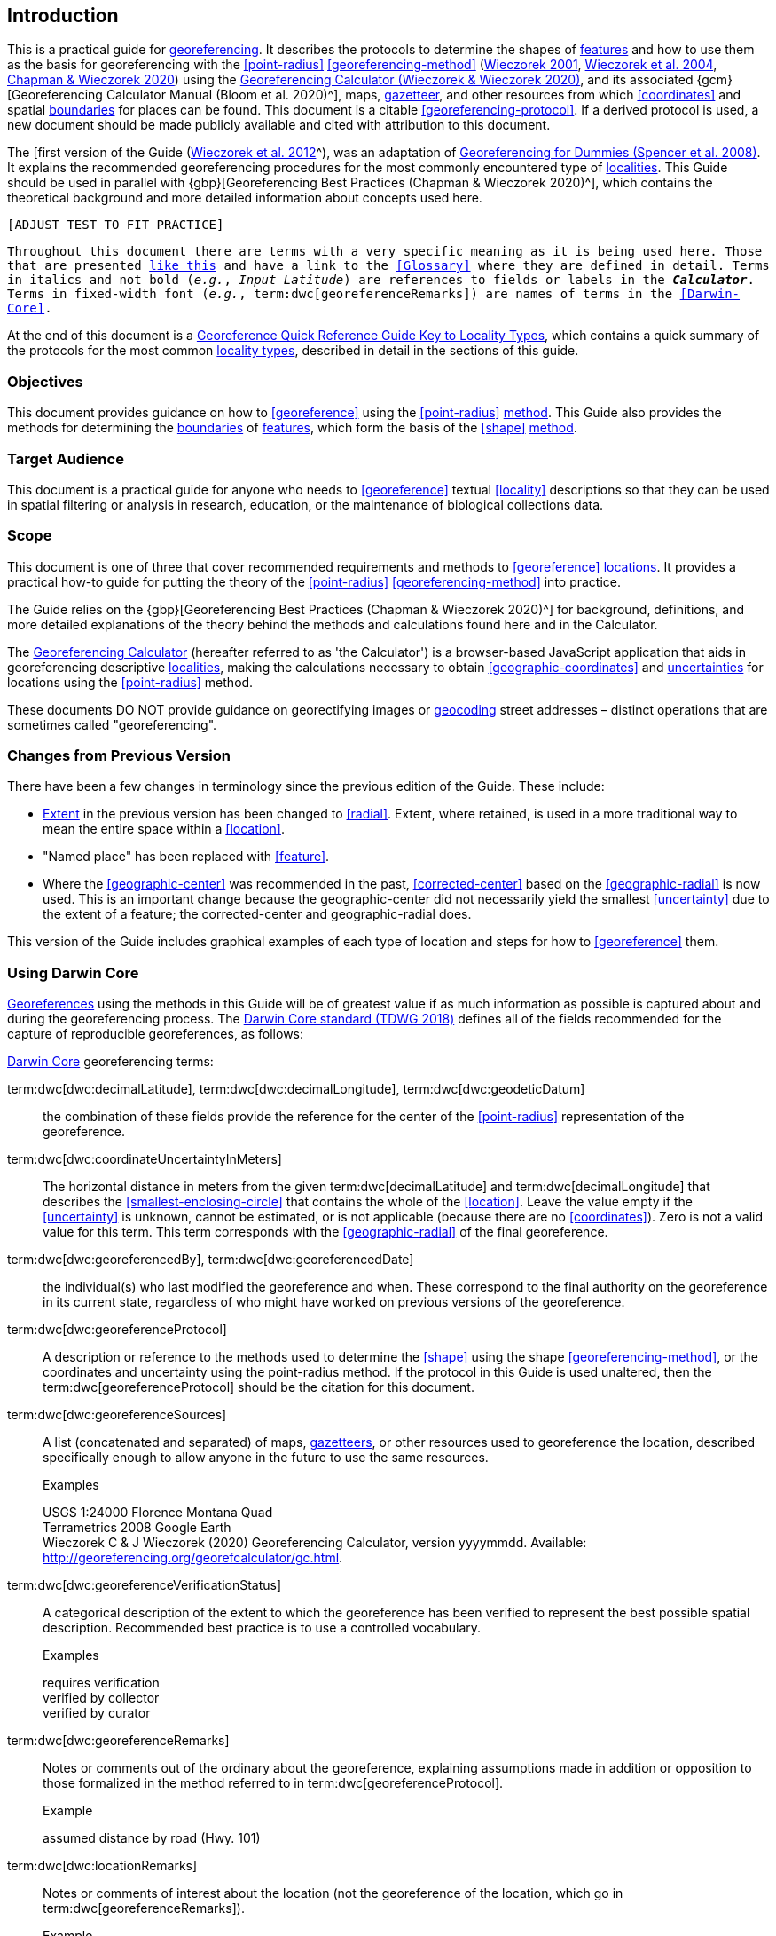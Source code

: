 == Introduction

This is a practical guide for <<georeference,georeferencing>>. It describes the protocols to determine the shapes of <<feature,features>> and how to use them as the basis for georeferencing with the <<point-radius>> <<georeferencing-method>> (http://georeferencing.org/georefcalculator/docs/GeorefGuide.html[Wieczorek 2001^], https://doi.org/10.1080/13658810412331280211[Wieczorek et al. 2004^], https://doi.org/10.15468/doc-gg7h-s853[Chapman & Wieczorek 2020^]) using the http://georeferencing.org/georefcalculator/gc.html[Georeferencing Calculator (Wieczorek & Wieczorek 2020)^], and its associated {gcm}[Georeferencing Calculator Manual (Bloom et al. 2020)^], maps, <<gazetteer,gazetteer>>, and other resources from which <<coordinates>> and spatial <<boundary,boundaries>> for places can be found. This document is a citable <<georeferencing-protocol>>. If a derived protocol is used, a new document should be made publicly available and cited with attribution to this document.

The [first version of the Guide (http://georeferencing.org/docs/GeoreferencingQuickGuide.pdf[Wieczorek et al. 2012]^), was an adaptation of http://georeferencing.org/docs/georeffordummy.xls[Georeferencing for Dummies (Spencer et al. 2008)^]. It explains the recommended georeferencing procedures for the most commonly encountered type of <<locality,localities>>. This Guide should be used in parallel with {gbp}[Georeferencing Best Practices (Chapman & Wieczorek 2020)^], which contains the theoretical background and more detailed information about concepts used here.

`[ADJUST TEST TO FIT PRACTICE]`

`Throughout this document there are terms with a very specific meaning as it is being used here. Those that are presented <<accuracy,like this>> and have a link to the <<Glossary>> where they are defined in detail. Terms in italics and not bold (_e.g._, _Input Latitude_) are references to fields or labels in the *_Calculator_*. Terms in fixed-width font (_e.g._, term:dwc[georeferenceRemarks]) are names of terms in the <<Darwin-Core>>.`

At the end of this document is a <<key-to-locality-types,Georeference Quick Reference Guide Key to Locality Types>>, which contains a quick summary of the protocols for the most common <<locality-type,locality types>>, described in detail in the sections of this guide.

=== Objectives

This document provides guidance on how to <<georeference>> using the <<point-radius>> <<georeferencing-method,method>>. This Guide also provides the methods for determining the <<boundary,boundaries>> of <<feature,features>>, which form the basis of the <<shape>> <<georeferencing-method,method>>.

=== Target Audience

This document is a practical guide for anyone who needs to <<georeference>> textual <<locality>> descriptions so that they can be used in spatial filtering or analysis in research, education, or the maintenance of biological collections data.

=== Scope

This document is one of three that cover recommended requirements and methods to <<georeference>> <<location,locations>>. It provides a practical how-to guide for putting the theory of the <<point-radius>> <<georeferencing-method>> into practice.

The Guide relies on the {gbp}[Georeferencing Best Practices (Chapman & Wieczorek 2020)^] for background, definitions, and more detailed explanations of the theory behind the methods and calculations found here and in the Calculator.

The http://georeferencing.org/georefcalculator/gc.html[Georeferencing Calculator^] (hereafter referred to as 'the Calculator') is a browser-based JavaScript application that aids in georeferencing descriptive <<locality,localities>>, making the calculations necessary to obtain <<geographic-coordinates>> and <<uncertainty,uncertainties>> for locations using the <<point-radius>> method.

These documents DO NOT provide guidance on georectifying images or <<geocode,geocoding>> street addresses – distinct operations that are sometimes called "georeferencing".

=== Changes from Previous Version

There have been a few changes in terminology since the previous edition of the Guide. These include:

* <<extent,Extent>> in the previous version has been changed to <<radial>>. Extent, where retained, is used in a more traditional way to mean the entire space within a <<location>>.
* "Named place" has been replaced with <<feature>>.
* Where the <<geographic-center>> was recommended in the past, <<corrected-center>> based on the <<geographic-radial>> is now used. This is an important change because the geographic-center did not necessarily yield the smallest <<uncertainty>> due to the extent of a feature; the corrected-center and geographic-radial does.

This version of the Guide includes graphical examples of each type of location and steps for how to <<georeference>> them.

=== Using Darwin Core

<<georeference,Georeferences>> using the methods in this Guide will be of greatest value if as much information as possible is captured about and during the georeferencing process. The https://dwc.tdwg.org/terms/[Darwin Core standard (TDWG 2018)^] defines all of the fields recommended for the capture of reproducible georeferences, as follows:

<<Darwin-Core,Darwin Core>> georeferencing terms:

term:dwc[dwc:decimalLatitude], term:dwc[dwc:decimalLongitude], term:dwc[dwc:geodeticDatum]:: the combination of these fields provide the reference for the center of the <<point-radius>> representation of the georeference.
term:dwc[dwc:coordinateUncertaintyInMeters]::  The horizontal distance in meters from the given term:dwc[decimalLatitude] and term:dwc[decimalLongitude] that describes the <<smallest-enclosing-circle>> that contains the whole of the <<location>>. Leave the value empty if the <<uncertainty>> is unknown, cannot be estimated, or is not applicable (because there are no <<coordinates>>). Zero is not a valid value for this term. This term corresponds with the <<geographic-radial>> of the final georeference.
term:dwc[dwc:georeferencedBy], term:dwc[dwc:georeferencedDate]:: the individual(s) who last modified the georeference and when. These correspond to the final authority on the georeference in its current state, regardless of who might have worked on previous versions of the georeference.
term:dwc[dwc:georeferenceProtocol]::  A description or reference to the methods used to determine the <<shape>> using the shape <<georeferencing-method>>, or the coordinates and uncertainty using the point-radius method. If the protocol in this Guide is used unaltered, then the term:dwc[georeferenceProtocol] should be the citation for this document.
term:dwc[dwc:georeferenceSources]::  A list (concatenated and separated) of maps, <<gazetteer,gazetteers>>, or other resources used to georeference the location, described specifically enough to allow anyone in the future to use the same resources.
+
.{blank}
[caption=Examples]
====
USGS 1:24000 Florence Montana Quad +
Terrametrics 2008 Google Earth +
Wieczorek C & J Wieczorek (2020) Georeferencing Calculator, version yyyymmdd. Available: http://georeferencing.org/georefcalculator/gc.html.
====

term:dwc[dwc:georeferenceVerificationStatus]::  A categorical description of the extent to which the georeference has been verified to represent the best possible spatial description. Recommended best practice is to use a controlled vocabulary.
+
.{blank}
[caption=Examples]
====
requires verification +
verified by collector +
verified by curator
====

term:dwc[dwc:georeferenceRemarks]::  Notes or comments out of the ordinary about the georeference, explaining assumptions made in addition or opposition to those formalized in the method referred to in term:dwc[georeferenceProtocol].
+
.{blank}
[caption=Example]
====
assumed distance by road (Hwy. 101)
====

term:dwc[dwc:locationRemarks]::  Notes or comments of interest about the location (not the georeference of the location, which go in term:dwc[georeferenceRemarks]).
+
.{blank}
[caption=Example]
====
Villa Epecuen was inundated in November 1985 and ceased to be inhabited until 2009
====

For additional community discussion and recommendations, see the https://github.com/tdwg/dwc-qa/wiki/Georeferences[Darwin-Core Project wiki (Wieczorek 2017)^], the https://github.com/tdwg/dwc-qa/wiki/Webinars[Darwin Core Hour Webinars^] and {gbp}[Georeferencing Best Practices^].

=== Georeferencing Concepts

One of the goals of **<<georeference,georeferencing>>** following best practices is to be sure that enough information is provided in the output so that the georeference is repeatable (see {gbp}#principles-of-best-practice[Principles of Best Practice] in {gbp}[Georeferencing Best Practices (Chapman & Wieczorek 2020)^]). To that end, this document provides a set of recipes for georeferencing various **<<locality-type,locality types>>** using the http://georeferencing.org/georefcalculator/gc.html[Georeferencing Calculator]. The Calculator allows you to make distinct kinds of calculations based on the locality type (<<Locality Type>>). When the locality type is chosen from the predefined list, the Calculator presents input boxes for all of the parameters needed for that type of calculation. Note that the locality type is for the most specific <<locality-clause,clause>> in the <<locality>> description (see {gbp}#parsing-the-locality-description[Parsing the Locality Description] in {gbp}[Georeferencing Best Practices (Chapman & Weiczorek 2020)^]), but there may be information for other clauses or other parts of the <<location>> record that help to constrain the location and come into play when a <<feature>> <<boundary>> is determined. Many Calculator parameters are used for more than one locality type. Rather than repeat the explanation for each locality type, they are collected here for common reference. Some locality types require specific parameters, for which the corresponding explanations are included in each subsection of <<Georeferencing Methods for Locality Type>>. Refer to the {gcm}[Georeferencing Calculator Manual (Bloom et al. 2020)^] for details about the Calculator not answered in this document.

[#s-locality-type]
==== Locality Type

The <<locality-type,locality type>> refers to the pattern of the most specific part of a <<locality>> description to be <<georeference,georeferenced>> – the one that determines which calculation method to use. The http://georeferencing.org/georefcalculator/gc.html[Calculator^] has options to compute georeferences for six basic locality types:

* <<coordinates,Coordinates>> only
* Geographic <<feature>> only
* Distance only
* Distance along a path
* Distance along orthogonal <<direction,directions>>
* Distance at a <<heading>>

Selecting a locality type will configure the Calculator to show all of the parameters that need to be set to perform the georeference calculation. This Guide gives specific instructions for how to set the parameters for many different examples of each of the locality types.

[#s-corrected-center]
==== Corrected Center

The <<corrected-center,corrected center>> is the point within a <<location>>, or on its <<boundary>>, that minimizes the <<geographic-radial,geographic radial>> (see <<Radial of Feature>>). This point is obtained by finding the <<smallest-enclosing-circle,smallest enclosing circle>> that contains the entire <<feature>>, and then taking the center of that circle (xref:img-corrected-center[xrefstyle="short"]A). If that center does not fall on or inside the boundaries of the feature, find the smallest-enclosing-circle that contains the entire feature, *but* has its center on the boundary of the feature (xref:img-corrected-center[xrefstyle="short"]B). Note that in the corrected case, the new circle, and hence the <<radial>>, will always be larger than the uncorrected one. In the http://georeferencing.org/georefcalculator/gc.html[Calculator^], the <<coordinates>> corresponding to the corrected center are labelled as _Input Latitude_ and _Input Longitude_.


[#img-corrected-center]
.A: The center ⓐ of the smallest enclosing circle of a feature (polygon highlighted in light grey). Note that the center does not fall within the boundary of the feature. B: The corrected center ⓑ, which is on the boundary of the feature, and the corresponding geographic radial ⓒ.
image::img/web/corrected-center.png[width=597,align="center"]

==== Radial of Feature

A <<feature>> is a place in the <<locality>> description that has an <<extent>> and can be delimited by a <<boundary>>. The <<geographic-radial,geographic radial>> of the feature (shown as _Radial of Feature_ in the http://georeferencing.org/georefcalculator/gc.html[Calculator^]) is the distance from the <<corrected-center,corrected center>> of the feature to the furthest point on the <<geographic-boundary,geographic boundary>> of that feature (see xref:img-corrected-center[xrefstyle="short"] and {gbp}#extent-of-a-location[Extent of a Location^] in {gbp}[Georeferencing Best Practices (Chapman & Wieczorek 2020)^]. Note that the radial was called "extent" in early versions of the Calculator.

NOTE: The final <<georeference>> will have a geographic radial distinct from the geographic radial of any of the features in the <<locality>> description (because it will also encompass all sources of <<uncertainty>>), and this will be captured in the output from the Calculator in the _Uncertainty_ field.

[#s-latitude]
==== Latitude

Labelled as _Input Latitude_ in the http://georeferencing.org/georefcalculator/gc.html[Calculator^]. The <<geographic-coordinates,geographic coordinate>> north or south of the equator (where <<latitude>> is 0) that represents the starting point for a <<georeference>> calculation and depends on the <<locality-type,locality type>>.

Latitudes in <<decimal-degrees,decimal degrees>> north of the equator are positive by convention, while latitudes to the south are negative. The Calculator supports three degree-based geographic-coordinate formats for latitude and <<longitude>>: <<decimal-degrees>> (e.g. −41.0570673), degrees decimal minutes (e.g. 41° 3.424") and <<DMS,degrees, minutes and seconds>> (e.g. 41° 3' 25.44" S).

[#s-longitude]
==== Longitude

Labelled as _Input Longitude_ in the http://georeferencing.org/georefcalculator/gc.html[Calculator^]. The <<geographic-coordinates,geographic coordinate>>** east or west of the <<prime-meridian,prime meridian>> (an arc between the north and south poles where <<longitude>> is 0) that represents the starting point for a <<georeference>> calculation and depends on the <<locality-type>>.

Longitudes in <<decimal-degrees,decimal degrees>> east of the prime meridian>> are positive by convention, while longitudes to the west are negative. The Calculator supports three degree-based geographic-coordinate formats for <<latitude>> and longitude: <<decimal-degrees,decimal degrees>> (−71.5246934), degrees decimal minutes (71° 31.482") and <<DMS,degrees, minutes and seconds>> (71° 31' 28.90" W).

==== Coordinate Source

The _Coordinate Source_ is the type of resource (map type, <<GPS>>, <<gazetteer>>, <<locality>> description) from which the starting _Input Latitude_ and _Longitude_ were derived.

// TODO That > sign after Maps?
NOTE: More often than not, the original <<coordinates>> are used to find the general vicinity of the <<location>> on a map, after which the process of determining the <<corrected-center,corrected center>> provides the new coordinates. The Coordinate Source to use in the http://georeferencing.org/georefcalculator/gc.html[Calculator^] in this case is the map from which the corrected center was determined, not the original source used to determine the general vicinity on the map. For example, suppose the original coordinates came from a gazetteer, but the <<boundary>> and corrected center of the <<feature>> were determined from Google Maps, the Coordinate Source would be "Google Earth/Maps 2008", not "gazetteer".

This term is related to, but *NOT* the same as, the <<Darwin-Core>> term term:dwc[georeferenceSources^], which requires the specific resources used rather than their type. Note that the <<uncertainty,uncertainties>> from the two sources _gazetteer_ and _locality description_ can not be anticipated universally, and therefore do not contribute to the global uncertainty in the calculations. If the <<error>> characteristics of these sources are known, they can be added in the _Measurement Error_ field before calculating. If the source _GPS_ is selected, the label for _Measurement Error_ will change to _GPS Accuracy_, which is where the <<accuracy>> of the <<GPS>> (see {gbp}#using-a-gps[Using a GPS^] in {gbp}[Georeferencing Best Practices (Chapman & Wieczorek 2020)^] at the time the coordinates were taken should be entered.

[#s-coordinate-format]
==== Coordinate Format

The _Coordinate Format_ in the http://georeferencing.org/georefcalculator/gc.html[Calculator^] defines the representation of the original <<geographic-coordinates,geographic coordinates>> (<<decimal-degrees>>, <<DMS,degrees, minutes and seconds>> (DMS) or degrees decimal minutes) of the <<coordinates,coordinate>> source.

NOTE: More often than not, the original coordinates are used to find the general vicinity of the <<location>> on a map, after which the process of determining the <<corrected-center,corrected center>> provides the new coordinates. The Coordinate Format to use in the Calculator in this case is the <<coordinate-format,coordinate format>> on the map from which the corrected center was determined, not the coordinate format of the original source used to determine the general vicinity on the map. For example, suppose the original coordinates came from a <<gazetteer>> in DMS, but the <<boundary>> and corrected center of the <<feature>> were determined from Google Maps, the Coordinate Format would be decimal degrees, not DMS.

This term is equivalent to the <<Darwin-Core,Darwin Core>> term term:dwc[verbatimCoordinateSystem]. Selecting the original coordinate format allows the coordinates to be entered in their native format and forces the Calculator to present appropriate options for <<coordinate-precision,coordinate precision>>. Changing the coordinate format will automatically reset the coordinate precision value to _nearest degree_. Be sure to correct this for the actual coordinate precision. The Calculator stores coordinates in decimal degrees to seven decimal places. This is to preserve the correct coordinates in all formats regardless of how many coordinate transformations are done.

[#s-coordinate-precision]
==== Coordinate Precision

Labeled in the http://georeferencing.org/georefcalculator/gc.html[Calculator^] as _Precision_ in the first column of input parameters, this drop-down list is populated with levels of <<precision>> in keeping with the <<coordinate-format,coordinate format>> chosen. For example, with a _Coordinate Format_ of _degrees minutes seconds_, an _Input Latitude_ of 35° 22' 24" N and an _Input Longitude_ of 105° 22' 28" W, the _Coordinate Precision_ would be _nearest second_. A value of _exact_ is any level of precision higher than the otherwise highest precision given on a list. Sources of <<coordinate-precision,coordinate precision>> may include paper or digital maps, digital imagery, <<GPS>>, <<gazetteer,gazetteers>>, or <<locality>> descriptions.

NOTE: The Coordinate Precision to use in the Calculator is the coordinate precision of the map from which the <<corrected-center,corrected center>> was determined, not the coordinate precision of the original source used to determine the general vicinity on the map. For example, suppose the original <<coordinates>> came from a gazetteer, but the <<boundary>> and corrected center of the <<feature>> were determined from Google Maps, the Coordinate Precision would be determined by the number of digits of <<decimal-degrees,decimal degrees>> you captured from the corrected center on Google Maps, not the Coordinate Precision of the coordinates from the original gazetteer entry. If you use all of the digits provided on Google Maps, the Coordinate Precision would be "exact".

NOTE: This term is similar to, but **NOT** the same as, the <<Darwin-Core,Darwin Core>> term term:dwc[coordinatePrecision], which applies to the output coordinates.

[#s-datum]
==== Datum

Defines the position of the origin and orientation of an <<ellipsoid>> upon which the <<coordinates>> are based for the given _Input Latitude_ and __Longitude__ (see {gbp}#coordinate-reference-system[Coordinate Reference System^] in {gbp}[Georeferencing Best Practices (Chapman & Wieczorek 2020)^].

NOTE: The Datum to use in the http://georeferencing.org/georefcalculator/gc.html[Calculator^] is the <<datum>> (or <<ellipsoid>>) of the map from which the <<corrected-center,corrected center>> was determined. For example, suppose the original coordinates came from a <<gazetteer>> with an unknown datum, but the <<boundary>> and corrected center of the <<feature>> were determined from Google Maps, the Datum would be "WGS84", not "datum not recorded."

The term _Datum_ in the http://georeferencing.org/georefcalculator/gc.html[Calculator^] is equivalent to the <<Darwin-Core,Darwin Core>> term term:dwc[geodeticDatum]. The Calculator includes <<ellipsoid,ellipsoids>> on the __Datum __drop-down list, as sometimes that is all that coordinate source shows. The choice of datum in the Calculator has two important effects. The first is the contribution to <<uncertainty>> if the datum of the input coordinates is not known. If the datum and ellipsoid are not known, _datum not recorded_ must be selected. Uncertainty due to an unknown datum can be severe and varies geographically in a complex way with a worst-case contribution of 5359 m (see {gbp}#coordinate-reference-system[Coordinate Reference System^] in [Georeferencing Best Practices (Chapman & Wieczorek 2020)^]. The second important effect of the datum selection is to provide the characteristics of the ellipsoid model of the earth, on which the distance calculations depend.

[#s-direction]
==== Direction

The _Direction_ in the http://georeferencing.org/georefcalculator/gc.html[Georeferencing Calculator^] is the **<<heading>>** given in the **<<locality>>** description, either as a standard compass point (see https://en.wikipedia.org/wiki/Boxing_the_compass[Boxing the compass^]) or as a number of degrees in the clockwise direction from north. True North is not the same as Magnetic North (see {gbp}#headings[Headings^] in {gbp}[Georeferencing Best Practices (Chapman & Wieczorek 2020)^]. If a heading is known to be a magnetic heading, it will have to be converted into a true heading (see NOAA's https://www.ngdc.noaa.gov/geomag/calculators/magcalc.shtml[Magnetic Field Calculator^]) before it can be used in the Calculator. If _degrees from N_ is selected, a text box will appear to the right of the selection, into which the degree heading should be entered.

NOTE: Some marine locality descriptions reference a direction (azimuth) toward a landmark rather than a heading from the current location (e.g., "327° to Nubble Lighthouse"). To make a Distance a heading calculation for such a locality description, use the compass point 180 degrees from the one given in the locality description (147° in the example above) as the Direction.

==== Offset Distance

The _Offset Distance_ in the http://georeferencing.org/georefcalculator/gc.html[Calculator^] is the linear surface distance from a point of origin. <<offset,Offsets>> are used for the _Locality Types_ _Distance at a heading_ and _Distance only_. If the _Locality Type_ _Distance along orthogonal directions_ is selected, there are two distinct offsets:

North or South Offset Distance:: The distance to the north or south (set with the selection box to the right of the distance text box) of the _Input Latitude_.

East or West Offset Distance:: The distance to the east or west (set with the selection box to the right of the distance text box) of the _Input Longitude_.

==== Distance Units

The _Distance Units_ selection denotes the real world units used in the <<locality>> description. It is important to select the original units as given in the description. This is needed to incorporate the <<uncertainty>> from <<distance-precision,Distance Precision>> properly. If the <<locality>> description does not include distance units, use the distance units of the map from which measurements are derived.

.{blank}
====
* select _mi_ for "10 mi E (by air) Bakersfield"
* select _km_ for "3.2 km SE of Lisbon"
* select _km_ for measurements in Google Maps™ where the distance units are set to _km_.
====

==== Distance Precision

The _Distance Precision_, labeled in the http://georeferencing.org/georefcalculator/gc.html[Calculator^] as _Precision_ in the second column of input parameters, refers to the <<precision>> with which a distance was described in a <<locality>> (see {gbp}#uncertainty-related-to-offset-precision[Uncertainty Related to Offset Precision^] in {gbp}[Georeferencing Best Practices (Chapman & Wieczorek 2020)^]. This drop-down list is populated based on the _Distance Units_ chosen and contains powers of ten and simple fractions to indicate the precision demonstrated in the verbatim original <<offset>>.

.{blank}
====
* select _1 mi_ for "6 mi NE of Davis"
* select _¼ km_ for "3.75 km W of Hamilton"
====

==== Measurement Error

The _Measurement Error_ accounts for <<error>> associated with the ability to distinguish one point from another using any measuring tool, such as rulers on paper maps or the measuring tools on Google Maps or Google Earth. The units of measurement must be the same as those in the <<locality>> description as captured in _Distance Units_ (see <<Distance Units>>). The _Distance Converter_ at the bottom of the http://georeferencing.org/georefcalculator/gc.html[Calculator^] is provided to aid in changing a measurement to the locality description units. For example, a measurement error of 1 mm on a map of 1:24,000 scale would be 24 m.

==== GPS Accuracy

When _GPS_ is selected from the _Coordinate Source_ drop-down list, the label for the _Measurement Error_ text box changes to _GPS Accuracy_. We recommend entering a value that is at least twice the value given by the <<GPS>> at the time the <<coordinates>> were captured (see {gbp}#uncertainty-due-to-gps[Uncertainty due to GPS^] in {gbp}[Georeferencing Best Practices (Chapman & Wieczorek 2020)^]. If _GPS Accuracy_ is not known, enter 100 m for standard hand-held GPS coordinates taken before 1 May 2000 when Selective Availability was discontinued. After that, use 30 m as a conservative default value.

[#s-uncertainty]
==== Uncertainty

The _Uncertainty_ in the http://georeferencing.org/georefcalculator/gc.html[Calculator^] is the calculated result of the combination of all sources of <<uncertainty>> (<<coordinate-precision>>, unknown <<datum>>, data source, <<GPS>> <<accuracy>>, measurement <<error>>, <<feature>> <<extent>>, distance <<precision>> and <<heading>> <<precision>>) expressed as a linear distance – the <<geographic-radial,geographic radial>> of the <<georeference>> and the <<radial,radius>> in the <<point-radius>> <<georeferencing-method,method>> (https://doi.org/10.1080/13658810412331280211[Wieczorek et al. 2004^]). Along with the _Output Latitude_, _Output Longitude_, and _Datum_, the radius defines a circle containing all of the possible places a <<locality>> description could mean. In the Calculator the _Uncertainty_ is given in meters.

